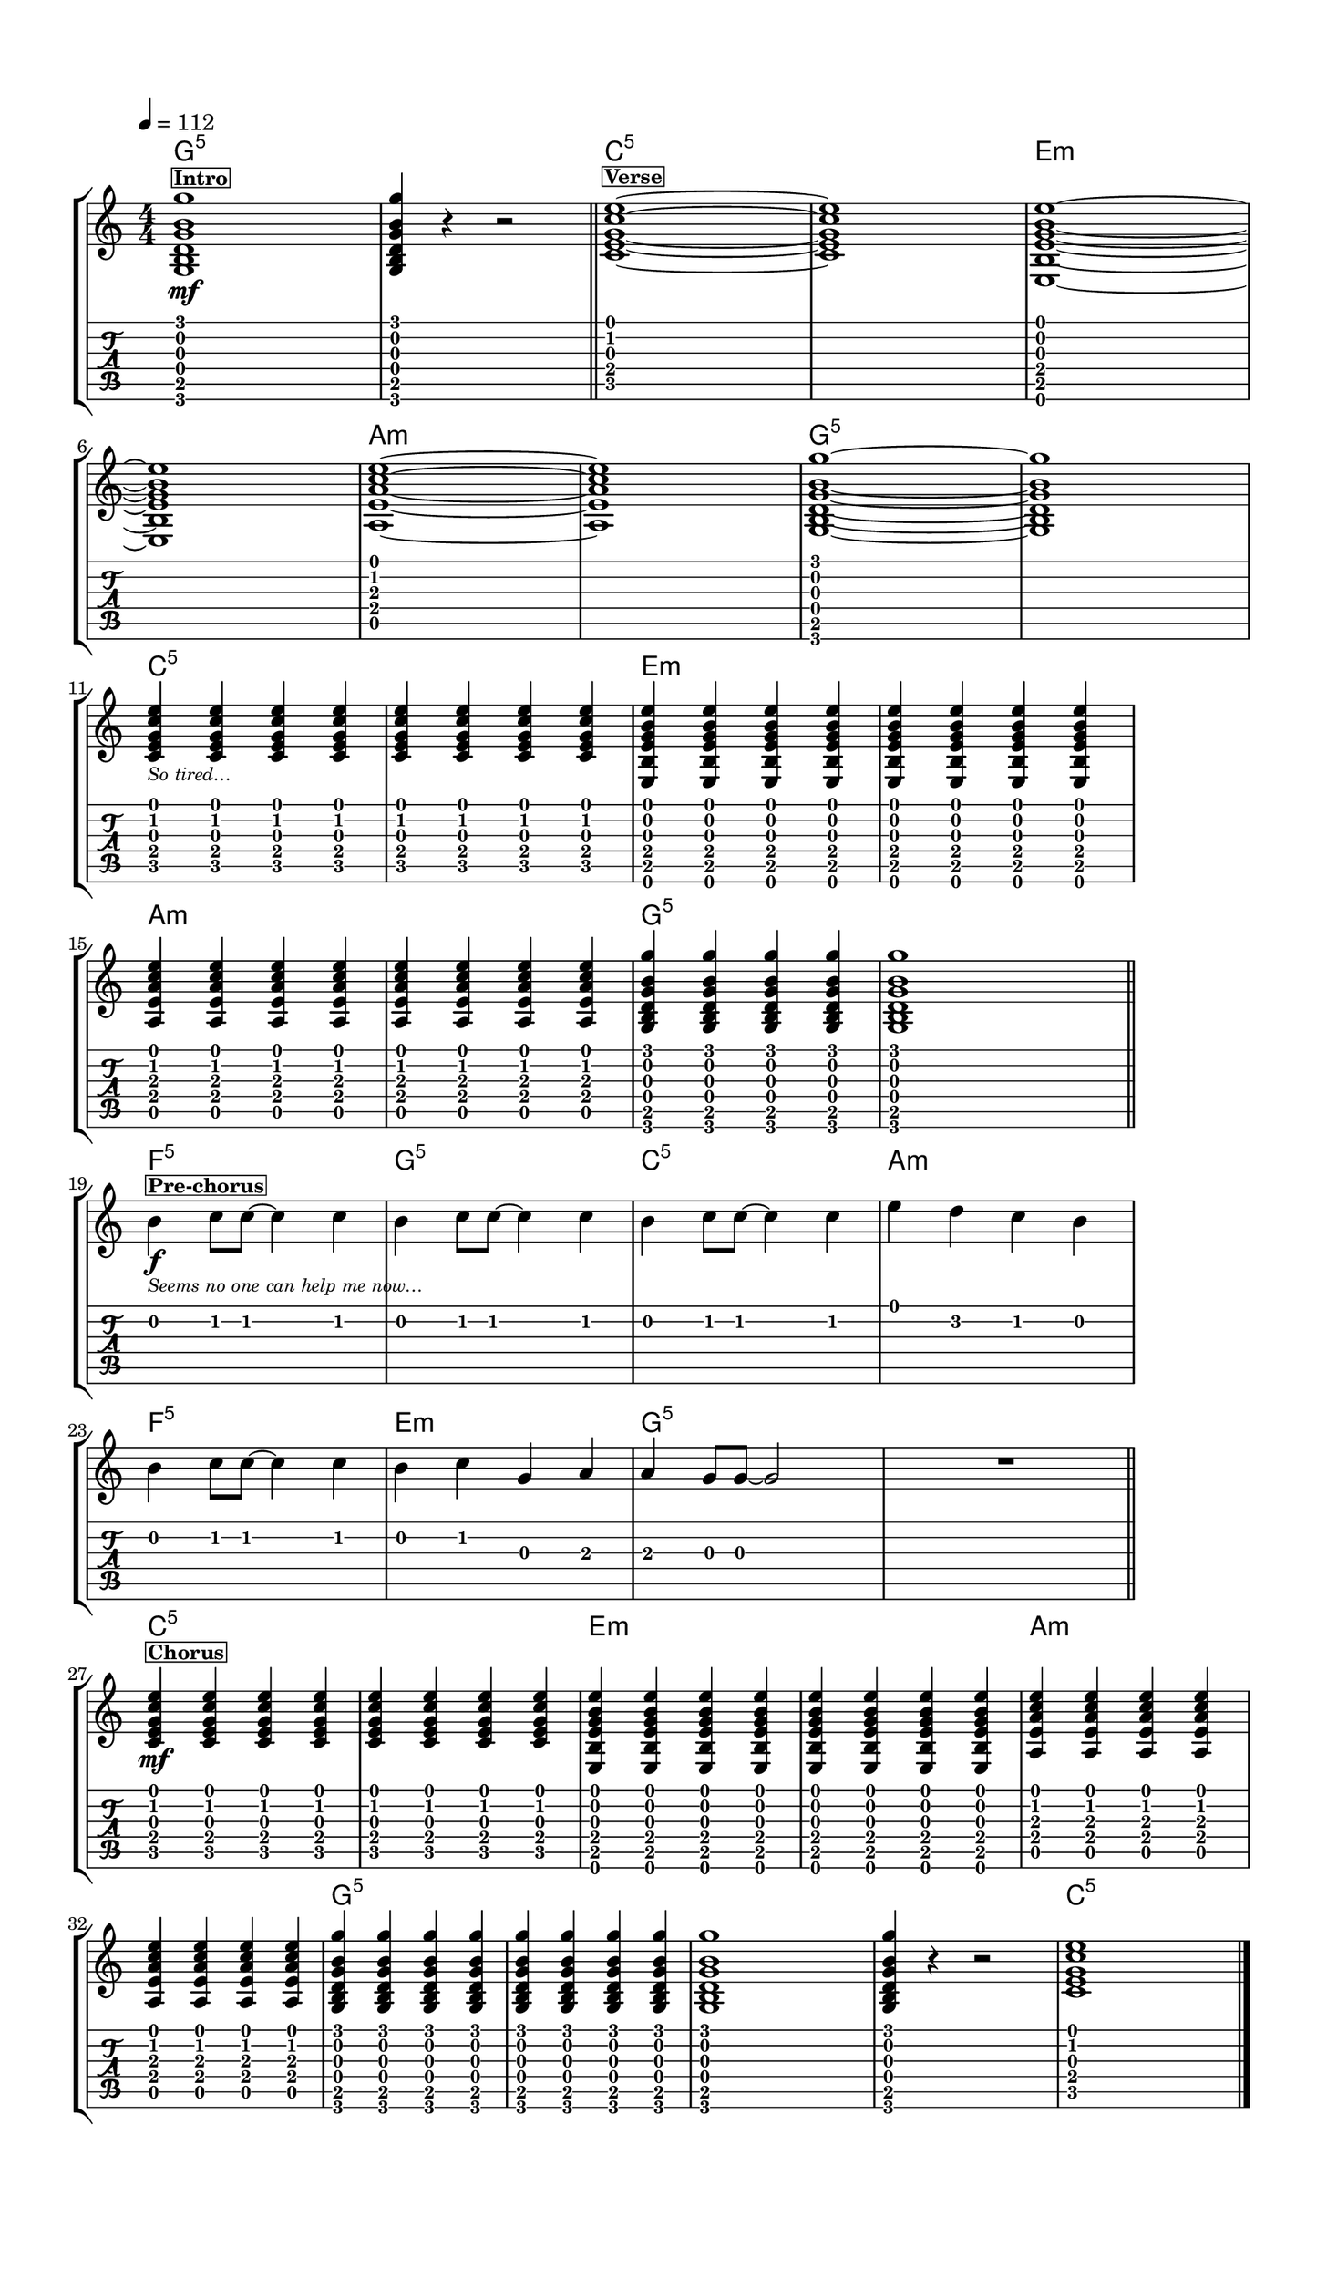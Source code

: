 \version "2.20.0"
%{ from 'lily_port_macros.j2' import eps with context %} %{ from
    'lily_port_macros.j2' import eps_rh with context %} %{ from
    'lily_port_macros.j2' import eps_lh with context %}
% automatically converted by musicxml2ly from ../../RP/Guitar/Grade0/Edited/GTR Gr 0 Runaway Train.xml
\pointAndClickOff

\header {
    tagline =  ""
    }

#(set-global-staff-size 20.004375410194708)
\paper {
    
    page-breaking = #ly:one-page-breaking

    paper-width = 22.86\cm
    paper-height = 30.47\cm
    top-margin = 1.49\cm
    bottom-margin = 1.49\cm
    left-margin = 1.49\cm
    right-margin = 1.49\cm
    between-system-space = 1.61\cm
    ragged-right = ##t
 }
\layout {
    indent=#0
    short-indent = #0
    \context { \Score
        proportionalNotationDuration = #(ly:make-moment 1/10)
        \override SpacingSpanner.strict-note-spacing = ##t
        \override SpacingSpanner.uniform-stretching = ##t
        \override NonMusicalPaperColumn.page-break-permission = ##f
        \override NonMusicalPaperColumn.line-break-permission = ##f
        skipBars = ##t
        autoBeaming = ##f
        }
    }
PartPOneVoiceOne =  \relative g {
    \clef "treble" \numericTimeSignature\time 4/4 \key c \major
    \transposition c \break | % 1
    \tempo 4=112 <g b d g b g'>1 %{{ eps(0, 5)}%} -\mf ^\markup{
        \bold\small {\box "Intro" } } | % 2
    \stemUp <g b d g b g'>4 r4 r2 \bar "||"
    <c e g c e>1 ~ ~ ~ ~ ~ ^\markup{ \bold\small {\box "Verse" } } | % 4
    <c e g c e>1 | % 5
    <e, b' e g b e>1 ~ ~ ~ ~ ~ ~ \break | % 6
    <e b' e g b e>1 %{{ eps(5, 10)}%} | % 7
    <a e' a c e>1 ~ ~ ~ ~ ~ | % 8
    <a e' a c e>1 | % 9
    <g b d g b g'>1 ~ ~ ~ ~ ~ ~ | \barNumberCheck #10
    <g b d g b g'>1 \break | % 11
    \stemUp <c e g c e>4 %{{ eps(10, 14)}%} _\markup{ \tiny\italic {So
            tired…} } \stemUp <c e g c e>4 \stemUp <c e g c e>4 \stemUp
    <c e g c e>4 | % 12
    \stemUp <c e g c e>4 \stemUp <c e g c e>4 \stemUp <c e g c e>4
    \stemUp <c e g c e>4 | % 13
    \stemUp <e, b' e g b e>4 \stemUp <e b' e g b e>4 \stemUp <e b' e g b
        e>4 \stemUp <e b' e g b e>4 | % 14
    \stemUp <e b' e g b e>4 \stemUp <e b' e g b e>4 \stemUp <e b' e g b
        e>4 \stemUp <e b' e g b e>4 \break | % 15
    \stemUp <a e' a c e>4 %{{ eps(14, 18)}%} \stemUp <a e' a c e>4
    \stemUp <a e' a c e>4 \stemUp <a e' a c e>4 | % 16
    \stemUp <a e' a c e>4 \stemUp <a e' a c e>4 \stemUp <a e' a c e>4
    \stemUp <a e' a c e>4 | % 17
    \stemUp <g b d g b g'>4 \stemUp <g b d g b g'>4 \stemUp <g b d g b
        g'>4 \stemUp <g b d g b g'>4 | % 18
    <g b d g b g'>1 \bar "||"
    \break \stemDown b'4 %{{ eps(18, 22)}%} -\f ^\markup{ \bold\small
        {\box "Pre-chorus" } } _\markup{ \tiny\italic {Seems no one can
            help me now…} } \stemDown c8 [ \stemDown c8 ~ ] \stemDown c4
    \stemDown c4 | \barNumberCheck #20
    \stemDown b4 \stemDown c8 [ \stemDown c8 ~ ] \stemDown c4 \stemDown
    c4 | % 21
    \stemDown b4 \stemDown c8 [ \stemDown c8 ~ ] \stemDown c4 \stemDown
    c4 | % 22
    \stemDown e4 \stemDown d4 \stemDown c4 \stemDown b4 \break | % 23
    \stemDown b4 %{{ eps(22, 26)}%} \stemDown c8 [ \stemDown c8 ~ ]
    \stemDown c4 \stemDown c4 | % 24
    \stemDown b4 \stemDown c4 \stemUp g4 \stemUp a4 | % 25
    \stemUp a4 \stemUp g8 [ \stemUp g8 ~ ] \stemUp g2 | % 26
    R1 \bar "||"
    \break \stemUp <c, e g c e>4 %{{ eps(26, 31)}%} -\mf ^\markup{
        \bold\small {\box "Chorus" } } \stemUp <c e g c e>4 \stemUp <c e
        g c e>4 \stemUp <c e g c e>4 | % 28
    \stemUp <c e g c e>4 \stemUp <c e g c e>4 \stemUp <c e g c e>4
    \stemUp <c e g c e>4 | % 29
    \stemUp <e, b' e g b e>4 \stemUp <e b' e g b e>4 \stemUp <e b' e g b
        e>4 \stemUp <e b' e g b e>4 | \barNumberCheck #30
    \stemUp <e b' e g b e>4 \stemUp <e b' e g b e>4 \stemUp <e b' e g b
        e>4 \stemUp <e b' e g b e>4 | % 31
    \stemUp <a e' a c e>4 \stemUp <a e' a c e>4 \stemUp <a e' a c e>4
    \stemUp <a e' a c e>4 \break | % 32
    \stemUp <a e' a c e>4 %{{ eps(31, 37)}%} \stemUp <a e' a c e>4
    \stemUp <a e' a c e>4 \stemUp <a e' a c e>4 | % 33
    \stemUp <g b d g b g'>4 \stemUp <g b d g b g'>4 \stemUp <g b d g b
        g'>4 \stemUp <g b d g b g'>4 | % 34
    \stemUp <g b d g b g'>4 \stemUp <g b d g b g'>4 \stemUp <g b d g b
        g'>4 \stemUp <g b d g b g'>4 | % 35
    <g b d g b g'>1 | % 36
    \stemUp <g b d g b g'>4 r4 r2 | % 37
    <c e g c e>1 \bar "|."
    }

PartPOneVoiceOneChords =  \chordmode {
    | % 1
    g1:5 | % 2
    s4 s4 s2 \bar "||"
    c1:5 | % 4
    s1 | % 5
    e1:m | % 6
    s1 | % 7
    a1:m | % 8
    s1 | % 9
    g1:5 | \barNumberCheck #10
    s1 | % 11
    c4:5 s4 s4 s4 | % 12
    s4 s4 s4 s4 | % 13
    e4:m s4 s4 s4 | % 14
    s4 s4 s4 s4 | % 15
    a4:m s4 s4 s4 | % 16
    s4 s4 s4 s4 | % 17
    g4:5 s4 s4 s4 | % 18
    s1 \bar "||"
    f4:5 s8 s8 s4 s4 | \barNumberCheck #20
    g4:5 s8 s8 s4 s4 | % 21
    c4:5 s8 s8 s4 s4 | % 22
    a4:m s4 s4 s4 | % 23
    f4:5 s8 s8 s4 s4 | % 24
    e4:m s4 s4 s4 | % 25
    g4:5 s8 s8 s2 | % 26
    s1 \bar "||"
    c4:5 s4 s4 s4 | % 28
    s4 s4 s4 s4 | % 29
    e4:m s4 s4 s4 | \barNumberCheck #30
    s4 s4 s4 s4 | % 31
    a4:m s4 s4 s4 | % 32
    s4 s4 s4 s4 | % 33
    g4:5 s4 s4 s4 | % 34
    s4 s4 s4 s4 | % 35
    s1 | % 36
    s4 s4 s2 | % 37
    c1:5 \bar "|."
    }

PartPTwoVoiceOne =  \relative g, {
    \clef "None" \numericTimeSignature\time 4/4 \key c \major \stopStaff
    \override Staff.StaffSymbol.line-count = #6 \startStaff \break | % 1
    <g b d g b g'>1 \6 \5 \4 \3 \2 \1 %{{ eps(0, 5)}%} | % 2
    \stemUp <g b d g b g'>4 \6 \5 \4 \3 \2 \1 r4 r2 \bar "||"
    <c e g c e>1 ~ \5 ~ \4 ~ \3 ~ \2 ~ \1 s1 | % 5
    <e, b' e g b e>1 ~ \6 ~ \5 ~ \4 ~ \3 ~ \2 ~ \1 \break | % 6
    s1 %{{ eps(5, 10)}%} | % 7
    <a e' a c e>1 ~ \5 ~ \4 ~ \3 ~ \2 ~ \1 s1 | % 9
    <g b d g b g'>1 ~ \6 ~ \5 ~ \4 ~ \3 ~ \2 ~ \1 s1 \break | % 11
    \stemUp <c e g c e>4 \5 \4 \3 \2 \1 %{{ eps(10, 14)}%} \stemUp <c e
        g c e>4 \5 \4 \3 \2 \1 \stemUp <c e g c e>4 \5 \4 \3 \2 \1
    \stemUp <c e g c e>4 \5 \4 \3 \2 \1 | % 12
    \stemUp <c e g c e>4 \5 \4 \3 \2 \1 \stemUp <c e g c e>4 \5 \4 \3 \2
    \1 \stemUp <c e g c e>4 \5 \4 \3 \2 \1 \stemUp <c e g c e>4 \5 \4 \3
    \2 \1 | % 13
    \stemUp <e, b' e g b e>4 \6 \5 \4 \3 \2 \1 \stemUp <e b' e g b e>4
    \6 \5 \4 \3 \2 \1 \stemUp <e b' e g b e>4 \6 \5 \4 \3 \2 \1 \stemUp
    <e b' e g b e>4 \6 \5 \4 \3 \2 \1 | % 14
    \stemUp <e b' e g b e>4 \6 \5 \4 \3 \2 \1 \stemUp <e b' e g b e>4 \6
    \5 \4 \3 \2 \1 \stemUp <e b' e g b e>4 \6 \5 \4 \3 \2 \1 \stemUp <e
        b' e g b e>4 \6 \5 \4 \3 \2 \1 \break | % 15
    \stemUp <a e' a c e>4 \5 \4 \3 \2 \1 %{{ eps(14, 18)}%} \stemUp <a
        e' a c e>4 \5 \4 \3 \2 \1 \stemUp <a e' a c e>4 \5 \4 \3 \2 \1
    \stemUp <a e' a c e>4 \5 \4 \3 \2 \1 | % 16
    \stemUp <a e' a c e>4 \5 \4 \3 \2 \1 \stemUp <a e' a c e>4 \5 \4 \3
    \2 \1 \stemUp <a e' a c e>4 \5 \4 \3 \2 \1 \stemUp <a e' a c e>4 \5
    \4 \3 \2 \1 | % 17
    \stemUp <g b d g b g'>4 \6 \5 \4 \3 \2 \1 \stemUp <g b d g b g'>4 \6
    \5 \4 \3 \2 \1 \stemUp <g b d g b g'>4 \6 \5 \4 \3 \2 \1 \stemUp <g
        b d g b g'>4 \6 \5 \4 \3 \2 \1 | % 18
    <g b d g b g'>1 \6 \5 \4 \3 \2 \1 \bar "||"
    \break \stemUp b'4 \2 %{{ eps(18, 22)}%} \stemUp c8 \2 \stemUp c8 ~
    \2 s4 \stemUp c4 \2 | \barNumberCheck #20
    \stemUp b4 \2 \stemUp c8 \2 \stemUp c8 ~ \2 s4 \stemUp c4 \2 | % 21
    \stemUp b4 \2 \stemUp c8 \2 \stemUp c8 ~ \2 s4 \stemUp c4 \2 | % 22
    \stemUp e4 \1 \stemUp d4 \2 \stemUp c4 \2 \stemUp b4 \2 \break | % 23
    \stemUp b4 \2 %{{ eps(22, 26)}%} \stemUp c8 \2 \stemUp c8 ~ \2 s4
    \stemUp c4 \2 | % 24
    \stemUp b4 \2 \stemUp c4 \2 \stemUp g4 \3 \stemUp a4 \3 | % 25
    \stemUp a4 \3 \stemUp g8 \3 \stemUp g8 ~ \3 s2 | % 26
    R1 \bar "||"
    \break \stemUp <c, e g c e>4 \5 \4 \3 \2 \1 %{{ eps(26, 31)}%}
    \stemUp <c e g c e>4 \5 \4 \3 \2 \1 \stemUp <c e g c e>4 \5 \4 \3 \2
    \1 \stemUp <c e g c e>4 \5 \4 \3 \2 \1 | % 28
    \stemUp <c e g c e>4 \5 \4 \3 \2 \1 \stemUp <c e g c e>4 \5 \4 \3 \2
    \1 \stemUp <c e g c e>4 \5 \4 \3 \2 \1 \stemUp <c e g c e>4 \5 \4 \3
    \2 \1 | % 29
    \stemUp <e, b' e g b e>4 \6 \5 \4 \3 \2 \1 \stemUp <e b' e g b e>4
    \6 \5 \4 \3 \2 \1 \stemUp <e b' e g b e>4 \6 \5 \4 \3 \2 \1 \stemUp
    <e b' e g b e>4 \6 \5 \4 \3 \2 \1 | \barNumberCheck #30
    \stemUp <e b' e g b e>4 \6 \5 \4 \3 \2 \1 \stemUp <e b' e g b e>4 \6
    \5 \4 \3 \2 \1 \stemUp <e b' e g b e>4 \6 \5 \4 \3 \2 \1 \stemUp <e
        b' e g b e>4 \6 \5 \4 \3 \2 \1 | % 31
    \stemUp <a e' a c e>4 \5 \4 \3 \2 \1 \stemUp <a e' a c e>4 \5 \4 \3
    \2 \1 \stemUp <a e' a c e>4 \5 \4 \3 \2 \1 \stemUp <a e' a c e>4 \5
    \4 \3 \2 \1 \break | % 32
    \stemUp <a e' a c e>4 \5 \4 \3 \2 \1 %{{ eps(31, 37)}%} \stemUp <a
        e' a c e>4 \5 \4 \3 \2 \1 \stemUp <a e' a c e>4 \5 \4 \3 \2 \1
    \stemUp <a e' a c e>4 \5 \4 \3 \2 \1 | % 33
    \stemUp <g b d g b g'>4 \6 \5 \4 \3 \2 \1 \stemUp <g b d g b g'>4 \6
    \5 \4 \3 \2 \1 \stemUp <g b d g b g'>4 \6 \5 \4 \3 \2 \1 \stemUp <g
        b d g b g'>4 \6 \5 \4 \3 \2 \1 | % 34
    \stemUp <g b d g b g'>4 \6 \5 \4 \3 \2 \1 \stemUp <g b d g b g'>4 \6
    \5 \4 \3 \2 \1 \stemUp <g b d g b g'>4 \6 \5 \4 \3 \2 \1 \stemUp <g
        b d g b g'>4 \6 \5 \4 \3 \2 \1 | % 35
    <g b d g b g'>1 \6 \5 \4 \3 \2 \1 | % 36
    \stemUp <g b d g b g'>4 \6 \5 \4 \3 \2 \1 r4 r2 | % 37
    <c e g c e>1 \5 \4 \3 \2 \1 \bar "|."
    }


% The score definition
\score {
    <<
        
        \new StaffGroup
        <<
            \context ChordNames = "PartPOneVoiceOneChords" { \PartPOneVoiceOneChords}
            \new Staff
            <<
                
                \context Staff << 
                    \mergeDifferentlyDottedOn\mergeDifferentlyHeadedOn
                    \context Voice = "PartPOneVoiceOne" {  \PartPOneVoiceOne }
                    >>
                >>
            \new TabStaff \with { stringTunings = #`( ,(ly:make-pitch 0
                2 0) ,(ly:make-pitch -1 6 0) ,(ly:make-pitch -1 4 0)
                ,(ly:make-pitch -1 1 0) ,(ly:make-pitch -2 5 0)
                ,(ly:make-pitch -2 2 0) ) }
            <<
                
                \context TabStaff << 
                    \mergeDifferentlyDottedOn\mergeDifferentlyHeadedOn
                    \context TabVoice = "PartPTwoVoiceOne" {  \PartPTwoVoiceOne }
                    >>
                >>
            
            >>
        
        >>
    \layout {}
    % To create MIDI output, uncomment the following line:
    %  \midi {\tempo 4 = 100 }
    }

